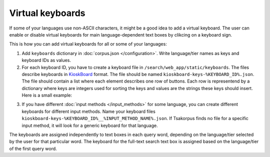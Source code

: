 Virtual keyboards
=================

If some of your languages use non-ASCII characters, it might be a good idea to add a virtual keyboard. The user can enable or disable virtual keyboards for main language-dependent text boxes by clikcing on a keyboard sign.

This is how you can add virtual keyboards for all or some of your languages:

1. Add ``keyboards`` dictionary in :doc:`corpus.json </configuration>`. Write language/tier names as keys and keyboard IDs as values.

2. For each keyboard ID, you have to create a keyboard file in ``/search/web_app/static/keyboards``. The files describe keyboards in `KioskBoard <https://furcan.github.io/KioskBoard/>`_ format. The file should be named ``kioskboard-keys-%KEYBOARD_ID%.json``. The file should contain a list where each element describes one row of buttons. Each row is representend by a dictionary where keys are integers used for sorting the keys and values are the strings these keys should insert. Here is a small example:

.. code-block:: javascript
  :linenos:

  [
    {
      "0": "w",
      "1": "e",
      "2": "ə",
      "3": "ɤ"
    },
    {
      "0": "a",
      "1": "s",
      "2": "š",
      "3": "šʼ"
    },
    {
      "0": "z",
      "1": "ž",
      "2": "žʼ"
    }
  ]

3. If you have different :doc:`input methods </input_methods>` for some language, you can create different keyboards for different input methods. Name your keyboard files ``kioskboard-keys-%KEYBOARD_ID%__%INPUT_METHOD_NAME%.json``. If Tsakorpus finds no file for a specific input method, it will look for a generic keyboard for that language.

The keyboards are assigned independently to text boxes in each query word, depending on the language/tier selected by the user for that particular word. The keyboard for the full-text search text box is assigned based on the language/tier of the first query word.